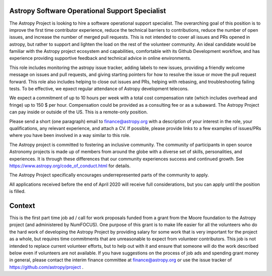Astropy Software Operational Support Specialist
===============================================

The Astropy Project is looking to hire a software operational support
specialist.  The overarching goal of this position is to improve the
first time contributor experience, reduce the technical barriers to
contributions, reduce the number of open issues, and increase the
number of merged pull requests. This is not intended to cover all
issues and PRs opened in astropy, but rather to support and lighten
the load on the rest of the volunteer community.  An ideal candidate
would be familiar with the Astropy project ecosystem and capabilities,
comfortable with its Github Development workflow, and has experience
providing supportive feedback and technical advice in online
environments.

This role includes monitoring the astropy issue tracker, adding labels
to new issues, providing a friendly welcome message on issues and pull
requests, and giving starting pointers for how to resolve the issue or
move the pull request forward. This role also includes helping to
close out issues and PRs, helping with rebasing, and troubleshooting
failing tests. To be effective, we epxect regular attendance of
Astropy development telecons.

We expect a commitment of up to 10 hours per week with a total cost
compensation rate (which includes overhead and fringe) up to 150 $ per
hour.  Compensation could be provided as a consulting fee or as a
subaward.  The Astropy Project can pay inside or outside of the
US. This is a remote-only position.

Please send a short (one paragraph) email to finance@astropy.org with
a description of your interest in the role, your qualifications, any
relevant experience, and attach a CV.  If possible, please provide
links to a few examples of issues/PRs where you have been involved in
a way similar to this role.

The Astropy project is committed to fostering an inclusive
community. The community of participants in open source Astronomy
projects is made up of members from around the globe with a diverse
set of skills, personalities, and experiences. It is through these
differences that our community experiences success and continued
growth. See https://www.astropy.org/code_of_conduct.html for details.

The Astropy Project specifically encourages underrepresented parts of
the community to apply.

All applications received before the end of April 2020 will receive
full considerations, but you can apply until the position is filled.


Context
=======

This is the first part time job ad / call for work proposals funded
from a grant from the Moore foundation to the Astropy project (and
administered by NumFOCUS). One purpose of this grant is to make life
easier for all the volunteers who do the hard work of developing the
Astropy Project by providing salary for some work that is very
important for the project as a whole, but requires time commitments
that are unreasonable to expect from volunteer contributors. This job
is not intended to replace current volunteer efforts, but to help out
with it and ensure that someone will do the work described below even
if volunteers are not available.  If you have suggestions on the
process of job ads and spending grant money in general, please contact
the interim finance committee at finance@astropy.org or use the issue
tracker of https://github.com/astropy/project .
